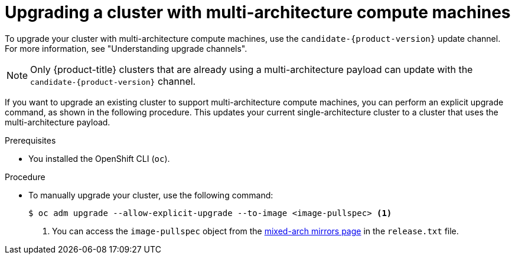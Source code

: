 //Module included in the following assemblies
//
//post_installation_configuration/cluster-tasks.adoc

:_content-type: PROCEDURE
[id="multi-architecture-upgrade-mirrors_{context}"]

= Upgrading a cluster with multi-architecture compute machines

To upgrade your cluster with multi-architecture compute machines, use the `candidate-{product-version}` update channel. For more information, see "Understanding upgrade channels".

[NOTE]
==== 
Only {product-title} clusters that are already using a multi-architecture payload can update with the `candidate-{product-version}` channel.
====

If you want to upgrade an existing cluster to support multi-architecture compute machines, you can perform an explicit upgrade command, as shown in the following procedure. This updates your current single-architecture cluster to a cluster that uses the multi-architecture payload.

.Prerequisites

* You installed the OpenShift CLI (`oc`). 

.Procedure
* To manually upgrade your cluster, use the following command: 
[source, terminal]
+
----
$ oc adm upgrade --allow-explicit-upgrade --to-image <image-pullspec> <1>
----
<1> You can access the `image-pullspec` object from the link:https://mirror.openshift.com/pub/openshift-v4/multi/clients/ocp/latest[mixed-arch mirrors page] in the `release.txt` file.